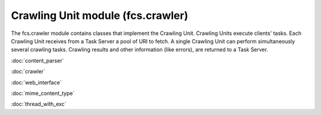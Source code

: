 Crawling Unit module (fcs.crawler)
=======================================

The fcs.crawler module contains classes that implement the Crawling Unit. Crawling Units execute clients' tasks.
Each Crawling Unit receives from a Task Server a pool of URI to fetch. A single Crawling Unit can perform simultaneously
several crawling tasks. Crawling results and other information (like errors), are returned to a Task Server.

:doc:`content_parser`

:doc:`crawler`

:doc:`web_interface`

:doc:`mime_content_type`

:doc:`thread_with_exc`
